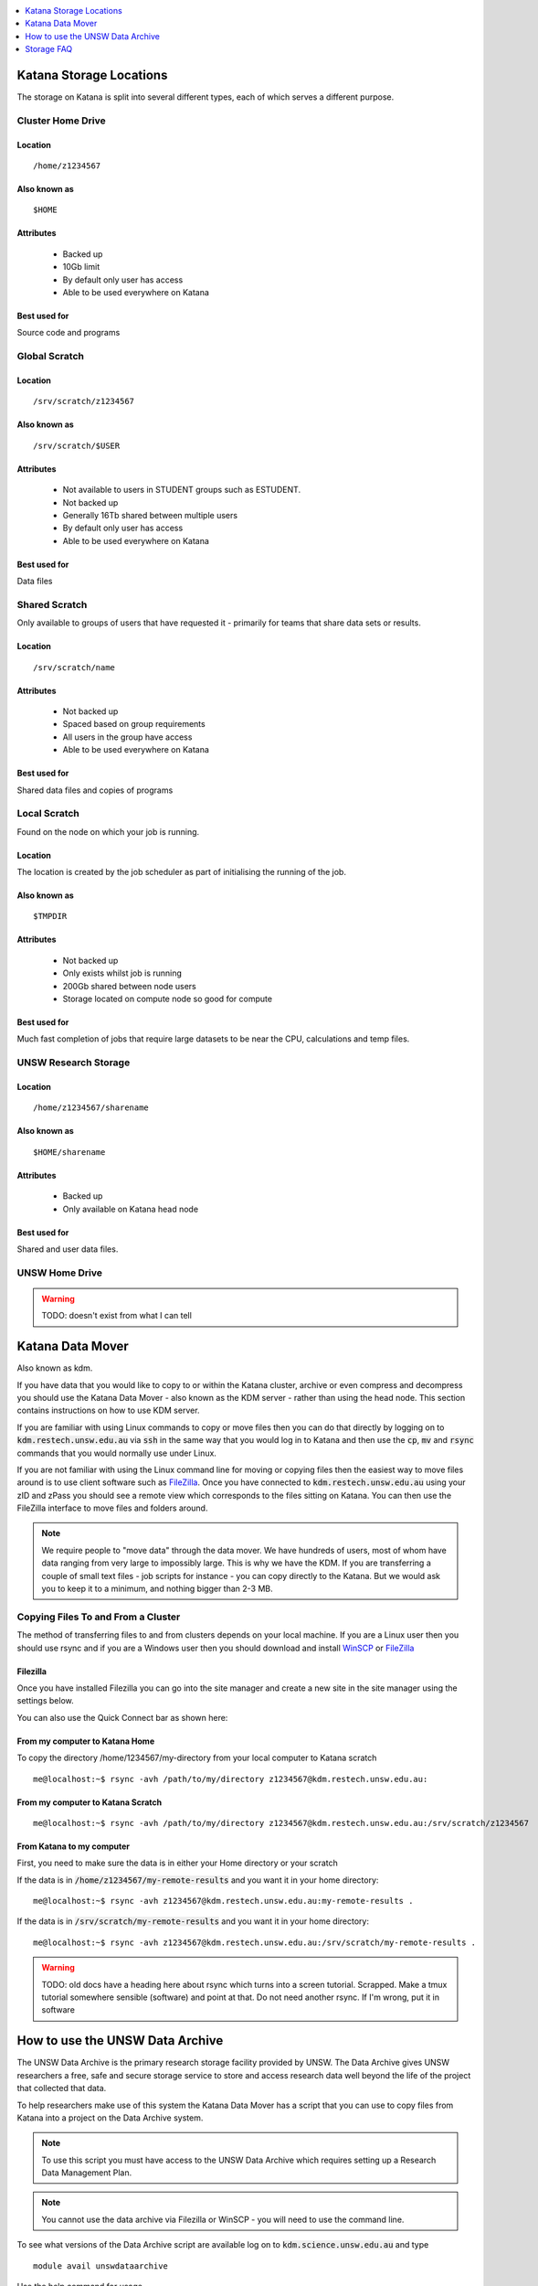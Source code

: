 .. _storage:


.. contents::
   :depth: 1 
   :local:
   :backlinks: top 

========================
Katana Storage Locations
========================

The storage on Katana is split into several different types, each of which serves a different purpose. 

Cluster Home Drive
==================

Location
--------

::

    /home/z1234567

Also known as
-------------

::

    $HOME

Attributes
----------

    - Backed up
    - 10Gb limit
    - By default only user has access
    - Able to be used everywhere on Katana

Best used for
-------------

Source code and programs

Global Scratch
==============

Location
--------

::

    /srv/scratch/z1234567

Also known as
-------------

::

    /srv/scratch/$USER

Attributes
----------

    - Not available to users in STUDENT groups such as ESTUDENT.
    - Not backed up
    - Generally 16Tb shared between multiple users
    - By default only user has access 
    - Able to be used everywhere on Katana

Best used for
-------------

Data files


Shared Scratch
==============

Only available to groups of users that have requested it - primarily for teams that share data sets or results.

Location
--------

::

    /srv/scratch/name

Attributes
----------

    - Not backed up
    - Spaced based on group requirements
    - All users in the group have access 
    - Able to be used everywhere on Katana

Best used for
-------------

Shared data files and copies of programs


Local Scratch
=============

Found on the node on which your job is running. 

Location
--------

The location is created by the job scheduler as part of initialising the running of the job.

Also known as
-------------

::

    $TMPDIR

Attributes
----------

    - Not backed up
    - Only exists whilst job is running
    - 200Gb shared between node users
    - Storage located on compute node so good for compute

Best used for
-------------

Much fast completion of jobs that require large datasets to be near the CPU, calculations and temp files.

UNSW Research Storage
=====================

Location
--------

::

    /home/z1234567/sharename

Also known as
-------------

::

    $HOME/sharename

Attributes
----------

    - Backed up
    - Only available on Katana head node

Best used for
-------------

Shared and user data files.

UNSW Home Drive
===============

.. warning::
    TODO: doesn't exist from what I can tell


.. _katana_data_mover:

=================
Katana Data Mover
=================

Also known as kdm.

If you have data that you would like to copy to or within the Katana cluster, archive or even compress and decompress you should use the Katana Data Mover - also known as the KDM server - rather than using the head node. This section contains instructions on how to use KDM server.

If you are familiar with using Linux commands to copy or move files then you can do that directly by logging on to :code:`kdm.restech.unsw.edu.au` via :code:`ssh` in the same way that you would log in to Katana and then use the :code:`cp`, :code:`mv` and :code:`rsync` commands that you would normally use under Linux.

If you are not familiar with using the Linux command line for moving or copying files then the easiest way to move files around is to use client software such as FileZilla_. Once you have connected to :code:`kdm.restech.unsw.edu.au` using your zID and zPass you should see a remote view which corresponds to the files sitting on Katana. You can then use the FileZilla interface to move files and folders around.

.. note::
    We require people to "move data" through the data mover. We have hundreds of users, most of whom have data ranging from very large to impossibly large. This is why we have the KDM. If you are transferring a couple of small text files - job scripts for instance - you can copy directly to the Katana. But we would ask you to keep it to a minimum, and nothing bigger than 2-3 MB.

Copying Files To and From a Cluster
===================================

The method of transferring files to and from clusters depends on your local machine. If you are a Linux user then you should use rsync and if you are a Windows user then you should download and install WinSCP_ or FileZilla_

.. _using_filezilla:

Filezilla
---------

Once you have installed Filezilla you can go into the site manager and create a new site in the site manager using the settings below.

.. image:: _static/filezilla.png

You can also use the Quick Connect bar as shown here: 

.. image:: _static/filezillaquick.png


From my computer to Katana Home
-------------------------------

To copy the directory /home/1234567/my-directory from your local computer to Katana scratch

::

    me@localhost:~$ rsync -avh /path/to/my/directory z1234567@kdm.restech.unsw.edu.au:

From my computer to Katana Scratch
----------------------------------

::

    me@localhost:~$ rsync -avh /path/to/my/directory z1234567@kdm.restech.unsw.edu.au:/srv/scratch/z1234567


From Katana to my computer
--------------------------

First, you need to make sure the data is in either your Home directory or your scratch 

If the data is in :code:`/home/z1234567/my-remote-results` and you want it in your home directory:

::

    me@localhost:~$ rsync -avh z1234567@kdm.restech.unsw.edu.au:my-remote-results .

If the data is in :code:`/srv/scratch/my-remote-results` and you want it in your home directory:

::

    me@localhost:~$ rsync -avh z1234567@kdm.restech.unsw.edu.au:/srv/scratch/my-remote-results .

.. warning::
    TODO: old docs have a heading here about rsync which turns into a screen tutorial. Scrapped. Make a tmux tutorial somewhere sensible (software) and point at that.
    Do not need another rsync. If I'm wrong, put it in software

================================
How to use the UNSW Data Archive
================================

The UNSW Data Archive is the primary research storage facility provided by UNSW. The Data Archive gives UNSW researchers a free, safe and secure storage service to store and access research data well beyond the life of the project that collected that data.

To help researchers make use of this system the Katana Data Mover has a script that you can use to copy files from Katana into a project on the Data Archive system.

.. note::
    To use this script you must have access to the UNSW Data Archive which requires setting up a Research Data Management Plan.

.. note::
    You cannot use the data archive via Filezilla or WinSCP - you will need to use the command line.

To see what versions of the Data Archive script are available log on to :code:`kdm.science.unsw.edu.au` and type

::

    module avail unswdataarchive

Use the help command for usage

::

    module help unswdataarchive/2020-03-19

.. warning::
    This advice has poor results. The help file is too long for most screen sizes and there's no pagination in modules version < 4. Last line should include a location that the researcher can read directly (using less)

Initial Setup
=============

To use the Data Archive you need to set up a configuration file. Here's how to create the generic config in the directory you are in:

::

    [z1234567@kdm ~]$ module add unswdataarchive/2020-03-19
    [z1234567@kdm ~]$ get-config-file


Before you use the script for the first time you will need to generate a token for uploading data to the archive. To generate a token send an email to the `IT Service Centre <ITServiceCentre@unsw.edu.au>`_ asking for a Data Archive token to be generated. 

Then edit the configuration file :code:`config.cfg` and to change the line that looks like :code:`token=`

If you haven't generated a token you can also upload content using your zID and zPass by adding the following line to the file :code:`config.cfg` and you will be asked for your zPass when you start the upload.

::

    user=z1234567

Starting a data transfer
========================

To get data **into** the archive, we use :code:`upload.sh`

::

    upload.sh /path/to/your/local/directory /UNSW_RDS/D0000000/your/collection/name


To get data **from** the archive, we use :code:`download.sh`

::

    download.sh /UNSW_RDS/D0000000/your/collection/name /path/to/your/local/directory

.. _storage_faq:

===========
Storage FAQ
===========

Can I put my files in my home drive (H-drive)?
==============================================

You can put your files in your H-Drive for storage but to use them for a job your files need to be in your cluster home drive and not your H-drive as your H-drive is only available on the head node and not the compute nodes. Have a look at the page storage page for a discussion about the different storage locations and the copying files page for information about copying files to your cluster home drive.

Where does Standard Output (STDOUT) go when a job is run?
=========================================================

By default Standard Output is redirected to storage on the node and then transferred when the job is completed. If you are generating data you should redirect :code:`STDOUT` to a different location. The best location depends on the characteristics of your job but in general all :code:`STDOUT` should be redirected to local scratch.

What storage is available to me?
================================

Katana provides three different storage areas, cluster home drives, local scratch and global scratch. The storage page has additional information on the differences and advantages of each of the different types of storage. You may also want to consider storing your code using a version control seryive like GitHub. This means that you will be able to keep every version of your code and revert to an earlier version if you require.

Which storage is fastest?
=========================

In order of performance the best storage to use is local scratch, global scratch and cluster home drive.

Is any of the cluster based storage backed up?
==============================================

The only cluster based storage that gets backed up is the cluster home drives. All other storage including local and global scratch is not backed up.

How do I actually use local scratch?
====================================

The easiest way of making use of local scratch is to use scripts to copy files to the node at the start of your job and from the node when your job finishes. You should also use local scratch for your working directory and temporary files.

Why am I having trouble creating a symbolic link?
=================================================

Not all filesystems support symbolic links. The most common examples are some Windows network shares. On Katana this includes Windows network shares such as hdrive. The target of the symbolic link can be within such a filesystem, but the link itself must be on a filesystem that supports symbolic links, e.g. the rest of your home directory or your scratch directory. 

What is the Disk Usage message that I get when I log on to a cluster?
====================================================================-

When you log on to Katana a command is run to display how much space you currently have available in the different file systems.

How do I get access to my UNSW Home drive when I log on to a cluster?
=====================================================================

When you log on to kdm.restech.unsw.edu.edu you can run the network command to mount your UNSW Home drive.

What storage is available on compute nodes?
===========================================

As well as local scratch, global scratch and your cluster home drives are accessible on the compute nodes of the clusters.

What is the best way to transfer a large amount of data onto a cluster?
=======================================================================

Use :code:`rsync` to copy data to the KDM server. More information is above.

Is there any way of connecting my own file storage to one of the clusters?
==========================================================================

Whilst it is not possible to connect individual drives to any of the clusters, some units and research groups have purchased large capacity storage units which are co-located with the clusters. This storage is then available on the cluster nodes. For more information please contact the Research Technology Service Team by placing a request with the `IT Service Centre <ITServiceCentre@unsw.edu.au>`_.

Can I specify how much file storage I want on local scratch?
============================================================

If you want to specify the minimum amount of space on the drive before your job will be assigned to a node then you can use the file option in your job script. Unfortunately setting up more complicated file requirements is currently problematic.

Can I run a program directly from scratch or my home drive after logging in to the cluster rather submitting a job?
===================================================================================================================

As the file server does not have any computational resources you would be running the job from the head node on the cluster. If you need to enter information when running your job then you should start an interactive job.



.. _Filezilla: https://filezilla-project.org/
.. _WinSCP: https://winscp.net/eng/download.php
